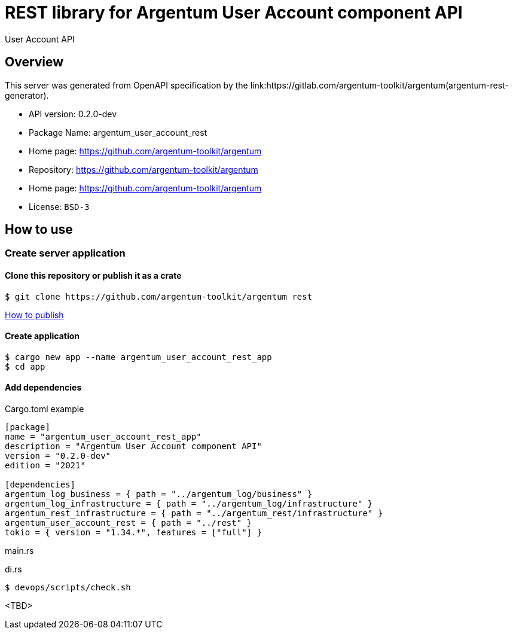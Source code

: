 = REST library for Argentum User Account component API

User Account API


== Overview

This server was generated from OpenAPI specification by the link:https://gitlab.com/argentum-toolkit/argentum(argentum-rest-generator).

- API version: 0.2.0-dev
- Package Name: argentum_user_account_rest
- Home page: https://github.com/argentum-toolkit/argentum
- Repository: https://github.com/argentum-toolkit/argentum
- Home page: https://github.com/argentum-toolkit/argentum
- License: `BSD-3`


== How to use

=== Create server application

==== Clone this repository or publish it as a crate

[source,bash]
....
$ git clone https://github.com/argentum-toolkit/argentum rest
....

link:https://doc.rust-lang.org/cargo/commands/cargo-publish.html[How to publish]

==== Create application

[source,bash]
....
$ cargo new app --name argentum_user_account_rest_app
$ cd app
....

==== Add dependencies

.Cargo.toml example
[source,toml]
....
[package]
name = "argentum_user_account_rest_app"
description = "Argentum User Account component API"
version = "0.2.0-dev"
edition = "2021"

[dependencies]
argentum_log_business = { path = "../argentum_log/business" }
argentum_log_infrastructure = { path = "../argentum_log/infrastructure" }
argentum_rest_infrastructure = { path = "../argentum_rest/infrastructure" }
argentum_user_account_rest = { path = "../rest" }
tokio = { version = "1.34.*", features = ["full"] }
....

.main.rs
[source,rust]
....

....

.di.rs
[source,rust]
....
$ devops/scripts/check.sh
....
<TBD>
